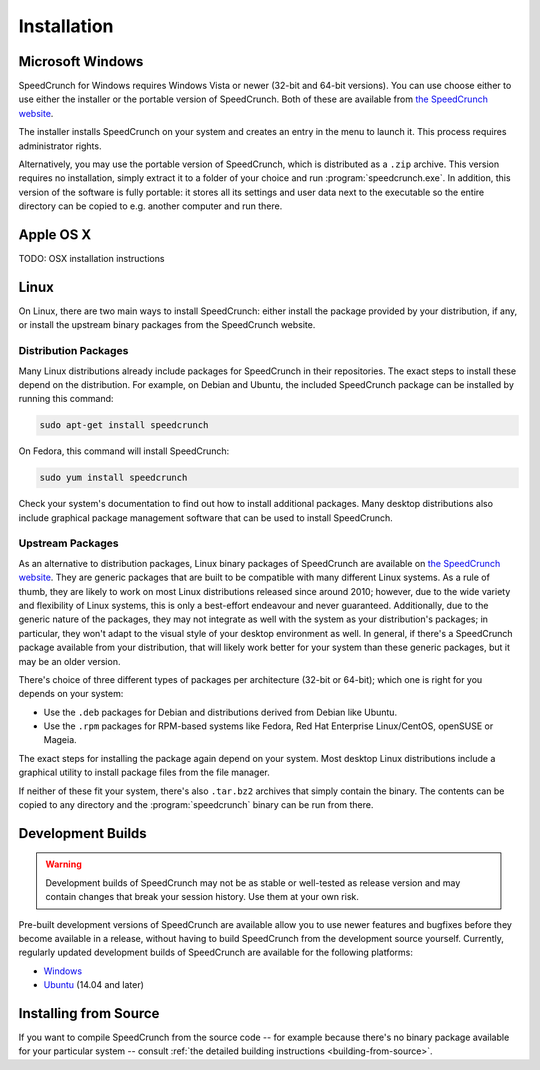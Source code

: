 Installation
============

Microsoft Windows
-----------------

SpeedCrunch for Windows requires Windows Vista or newer (32-bit and 64-bit versions).
You can use choose either to use either the installer or the portable
version of SpeedCrunch. Both of these are available from `the SpeedCrunch website <sc_>`_.

.. _sc: http://speedcrunch.org

The installer installs SpeedCrunch on your system and creates an entry in the menu
to launch it. This process requires administrator rights.

Alternatively, you may use the portable version of SpeedCrunch, which is distributed
as a ``.zip`` archive. This version requires no installation, simply extract it to
a folder of your choice and run :program:`speedcrunch.exe`. In addition, this version of
the software is fully portable: it stores all its settings and user data next to the
executable so the entire directory can be copied to e.g. another computer and run
there.


Apple OS X
----------

TODO: OSX installation instructions


Linux
-----

On Linux, there are two main ways to install SpeedCrunch: either install the package
provided by your distribution, if any, or install the upstream binary packages from
the SpeedCrunch website.


Distribution Packages
+++++++++++++++++++++

Many Linux distributions already include packages for SpeedCrunch in their repositories. The
exact steps to install these depend on the distribution. For example, on Debian and
Ubuntu, the included SpeedCrunch package can be installed by running this command:

.. code-block:: shell

   sudo apt-get install speedcrunch

On Fedora, this command will install SpeedCrunch:

.. code-block:: shell

   sudo yum install speedcrunch

Check your system's documentation to find out how to install additional packages.
Many desktop distributions also include graphical package management software that
can be used to install SpeedCrunch.


Upstream Packages
+++++++++++++++++

As an alternative to distribution packages, Linux binary packages of SpeedCrunch are
available on `the SpeedCrunch website <sc_>`_. They are generic packages that are built
to be compatible with many different Linux systems. As a rule of thumb, they are likely
to work on most Linux distributions released since around 2010; however, due to the
wide variety and flexibility of Linux systems, this is only a best-effort endeavour and
never guaranteed. Additionally, due to the generic nature of the packages, they may not
integrate as well with the system as your distribution's packages; in particular, they
won't adapt to the visual style of your desktop environment as well. In general, if there's
a SpeedCrunch package available from your distribution, that will likely work better for
your system than these generic packages, but it may be an older version.

.. _sc: http://speedcrunch.org

There's choice of three different types of packages per architecture (32-bit or 64-bit); which
one is right for you depends on your system:

* Use the ``.deb`` packages for Debian and distributions derived from Debian like Ubuntu.
* Use the ``.rpm`` packages for RPM-based systems like Fedora, Red Hat Enterprise Linux/CentOS, openSUSE or Mageia.

The exact steps for installing the package again depend on your system. Most desktop Linux distributions
include a graphical utility to install package files from the file manager.

If neither of these fit your system, there's also ``.tar.bz2`` archives that simply contain
the binary. The contents can be copied to any directory and the :program:`speedcrunch` binary
can be run from there.


Development Builds
------------------

.. warning::

   Development builds of SpeedCrunch may not be as stable or well-tested as release version
   and may contain changes that break your session history. Use them at your own risk.

Pre-built development versions of SpeedCrunch are available allow you to use newer features
and bugfixes before they become available in a release, without having to build SpeedCrunch
from the development source yourself. Currently, regularly updated
development builds of SpeedCrunch are available for the following platforms:

* `Windows <dev-win_>`_
* `Ubuntu <dev-ubuntu_>`_ (14.04 and later)

.. _dev-win: https://github.com/Tey/speedcrunch-nightlies/tree/master/win32
.. _dev-ubuntu: https://code.launchpad.net/~fkrull/+archive/ubuntu/speedcrunch-daily



Installing from Source
----------------------

If you want to compile SpeedCrunch from the source code -- for example because there's
no binary package available for your particular system -- consult 
:ref:`the detailed building instructions <building-from-source>`.
